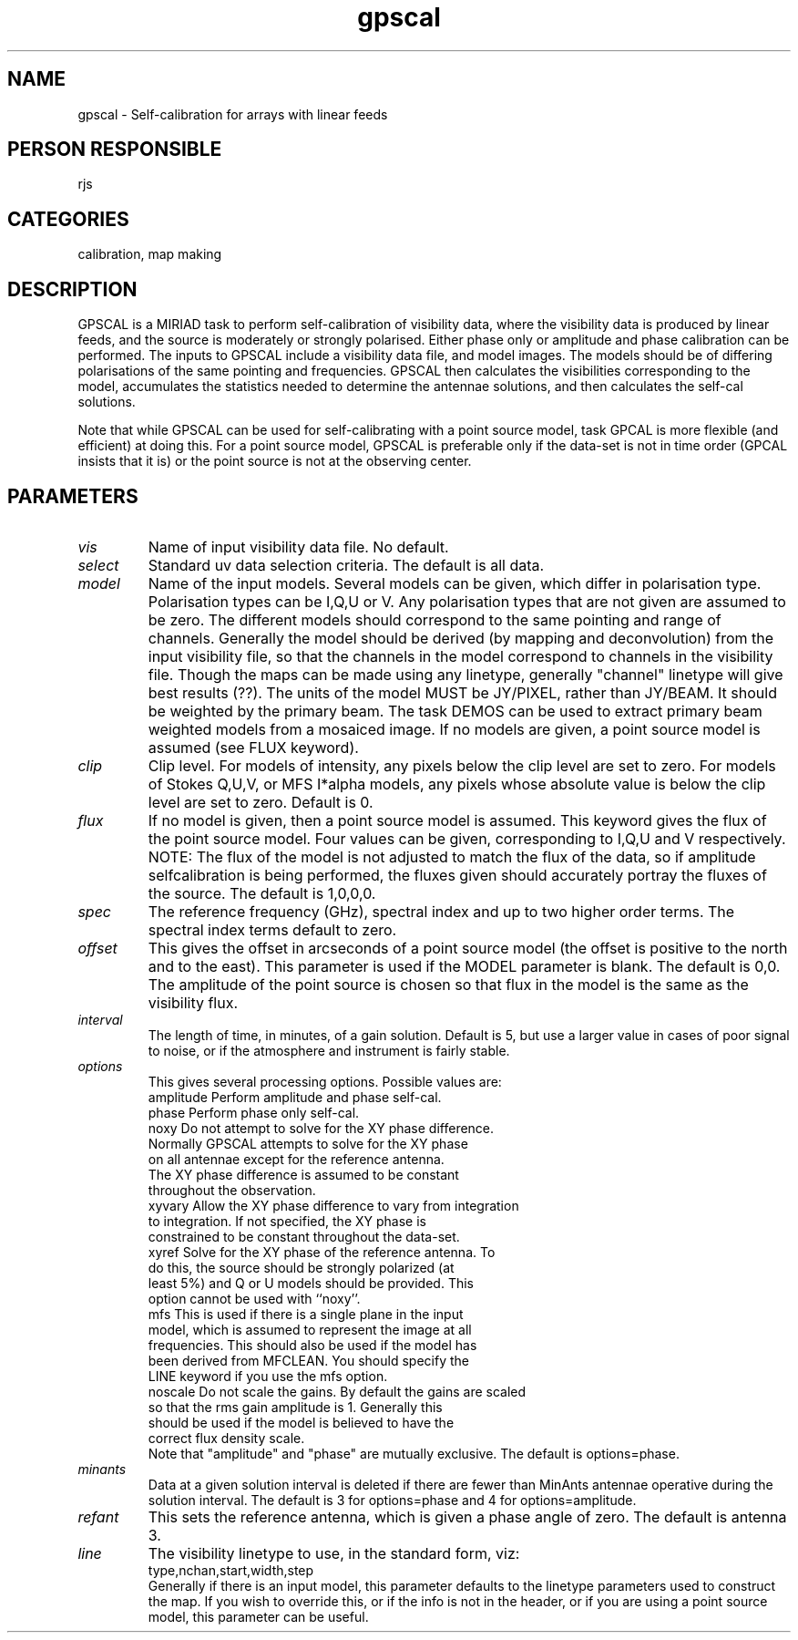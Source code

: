 .TH gpscal 1
.SH NAME
gpscal - Self-calibration for arrays with linear feeds
.SH PERSON RESPONSIBLE
rjs
.SH CATEGORIES
calibration, map making
.SH DESCRIPTION
GPSCAL is a MIRIAD task to perform self-calibration of visibility data,
where the visibility data is produced by linear feeds, and the source
is moderately or strongly polarised. Either phase only or amplitude
and phase calibration can be performed. The inputs to GPSCAL include a
visibility data file, and model images. The models should be of
differing polarisations of the same pointing and frequencies.
GPSCAL then calculates the visibilities corresponding to the model,
accumulates the statistics needed to determine the antennae solutions,
and then calculates the self-cal solutions.
.sp
Note that while GPSCAL can be used for self-calibrating with a point
source model, task GPCAL is more flexible (and efficient) at doing
this. For a point source model, GPSCAL is preferable only if the
data-set is not in time order (GPCAL insists that it is) or the point
source is not at the observing center.
.SH PARAMETERS
.TP
\fIvis\fP
Name of input visibility data file. No default.
.TP
\fIselect\fP
Standard uv data selection criteria. The default is all data.
.TP
\fImodel\fP
Name of the input models. Several models can be given, which differ
in polarisation type. Polarisation types can be I,Q,U or V. Any
polarisation types that are not given are assumed to be zero.
The different models should correspond to the same pointing
and range of channels. Generally the model should be derived (by
mapping and deconvolution) from the input visibility file, so that
the channels in the model correspond to channels in the visibility
file. Though the maps can be made using any linetype, generally
"channel" linetype will give best results (??). The units of the
model MUST be JY/PIXEL, rather than JY/BEAM. It should be weighted
by the primary beam. The task DEMOS can be used to extract primary
beam weighted models from a mosaiced image. If no models are given,
a point source model is assumed (see FLUX keyword).
.TP
\fIclip\fP
Clip level. For models of intensity, any pixels below the clip level
are set to zero. For models of Stokes Q,U,V, or MFS I*alpha models,
any pixels whose absolute value is below the clip level are set
to zero. Default is 0.
.TP
\fIflux\fP
If no model is given, then a point source model is assumed. This
keyword gives the flux of the point source model. Four values can be
given, corresponding to I,Q,U and V respectively. NOTE: The flux
of the model is not adjusted to match the flux of the data, so if
amplitude selfcalibration is being performed, the fluxes given should
accurately portray the fluxes of the source. The default is 1,0,0,0.
.TP
\fIspec\fP
The reference frequency (GHz), spectral index and up to two
higher order terms. The spectral index terms default to zero.
.TP
\fIoffset\fP
This gives the offset in arcseconds of a point source model (the
offset is positive to the north and to the east). This parameter is
used if the MODEL parameter is blank. The default is 0,0. The
amplitude of the point source is chosen so that flux in the model
is the same as the visibility flux.
.TP
\fIinterval\fP
The length of time, in minutes, of a gain solution. Default is 5,
but use a larger value in cases of poor signal to noise, or
if the atmosphere and instrument is fairly stable.
.TP
\fIoptions\fP
This gives several processing options. Possible values are:
.nf
  amplitude  Perform amplitude and phase self-cal.
  phase      Perform phase only self-cal.
  noxy       Do not attempt to solve for the XY phase difference.
             Normally GPSCAL attempts to solve for the XY phase
             on all antennae except for the reference antenna.
             The XY phase difference is assumed to be constant
             throughout the observation.
  xyvary     Allow the XY phase difference to vary from integration
             to integration. If not specified, the XY phase is
             constrained to be constant throughout the data-set.
  xyref      Solve for the XY phase of the reference antenna. To
             do this, the source should be strongly polarized (at
             least 5%) and Q or U models should be provided. This
             option cannot be used with ``noxy''.
  mfs        This is used if there is a single plane in the input
             model, which is assumed to represent the image at all
             frequencies. This should also be used if the model has
             been derived from MFCLEAN. You should specify the
             LINE keyword if you use the mfs option.
  noscale    Do not scale the gains. By default the gains are scaled
             so that the rms gain amplitude is 1. Generally this
             should be used if the model is believed to have the
             correct flux density scale.
.fi
Note that "amplitude" and "phase" are mutually exclusive.
The default is options=phase.
.TP
\fIminants\fP
Data at a given solution interval is deleted  if there are fewer than
MinAnts antennae operative during the solution interval. The default
is 3 for options=phase and 4 for options=amplitude.
.TP
\fIrefant\fP
This sets the reference antenna, which is given a phase angle of zero.
The default is antenna 3.
.TP
\fIline\fP
The visibility linetype to use, in the standard form, viz:
.nf
  type,nchan,start,width,step
.fi
Generally if there is an input model, this parameter defaults to the
linetype parameters used to construct the map. If you wish to override
this, or if the info is not in the header, or if you are using
a point source model, this parameter can be useful.

